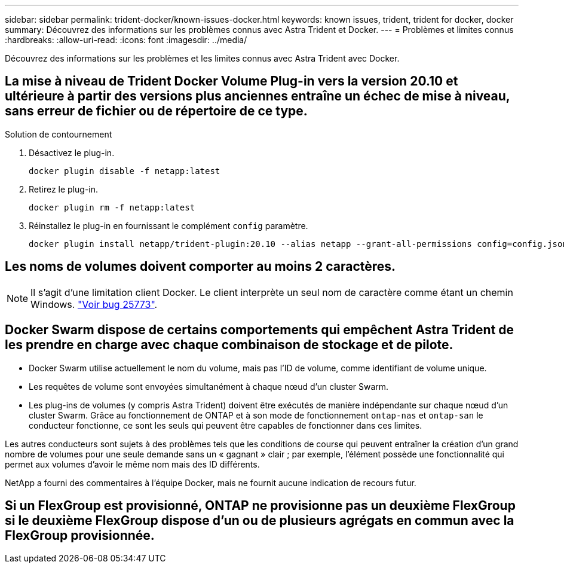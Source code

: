 ---
sidebar: sidebar 
permalink: trident-docker/known-issues-docker.html 
keywords: known issues, trident, trident for docker, docker 
summary: Découvrez des informations sur les problèmes connus avec Astra Trident et Docker. 
---
= Problèmes et limites connus
:hardbreaks:
:allow-uri-read: 
:icons: font
:imagesdir: ../media/


[role="lead"]
Découvrez des informations sur les problèmes et les limites connus avec Astra Trident avec Docker.



== La mise à niveau de Trident Docker Volume Plug-in vers la version 20.10 et ultérieure à partir des versions plus anciennes entraîne un échec de mise à niveau, sans erreur de fichier ou de répertoire de ce type.

.Solution de contournement
. Désactivez le plug-in.
+
[listing]
----
docker plugin disable -f netapp:latest
----
. Retirez le plug-in.
+
[listing]
----
docker plugin rm -f netapp:latest
----
. Réinstallez le plug-in en fournissant le complément `config` paramètre.
+
[listing]
----
docker plugin install netapp/trident-plugin:20.10 --alias netapp --grant-all-permissions config=config.json
----




== Les noms de volumes doivent comporter au moins 2 caractères.


NOTE: Il s'agit d'une limitation client Docker. Le client interprète un seul nom de caractère comme étant un chemin Windows. https://github.com/moby/moby/issues/25773["Voir bug 25773"^].



== Docker Swarm dispose de certains comportements qui empêchent Astra Trident de les prendre en charge avec chaque combinaison de stockage et de pilote.

* Docker Swarm utilise actuellement le nom du volume, mais pas l'ID de volume, comme identifiant de volume unique.
* Les requêtes de volume sont envoyées simultanément à chaque nœud d'un cluster Swarm.
* Les plug-ins de volumes (y compris Astra Trident) doivent être exécutés de manière indépendante sur chaque nœud d'un cluster Swarm. Grâce au fonctionnement de ONTAP et à son mode de fonctionnement `ontap-nas` et `ontap-san` le conducteur fonctionne, ce sont les seuls qui peuvent être capables de fonctionner dans ces limites.


Les autres conducteurs sont sujets à des problèmes tels que les conditions de course qui peuvent entraîner la création d'un grand nombre de volumes pour une seule demande sans un « gagnant » clair ; par exemple, l'élément possède une fonctionnalité qui permet aux volumes d'avoir le même nom mais des ID différents.

NetApp a fourni des commentaires à l'équipe Docker, mais ne fournit aucune indication de recours futur.



== Si un FlexGroup est provisionné, ONTAP ne provisionne pas un deuxième FlexGroup si le deuxième FlexGroup dispose d'un ou de plusieurs agrégats en commun avec la FlexGroup provisionnée.
